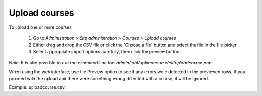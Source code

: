 .. _upload_courses:

Upload courses
===============
To upload one or more courses

    1. Go to *Administration > Site administration > Courses > Upload courses*
    2. Either drag and drop the CSV file or click the 'Choose a file' button and select the file in the file picker
    3. Select appropriate import options carefully, then click the preview button. 
    
Note: It is also possible to use the command-line tool *admin/tool/uploadcourse/cli/uploadcourse.php*.

When using the web interface, use the Preview option to see if any errors were detected in the previewed rows. If you proceed with the upload and there were something wrong detected with a course, it will be ignored. 

Example: 
uploadcourse.csv :

.. list-table:: Cohort
   :widths: 20 20 20 20 20 20 20 20
   :header-rows: 1

   * - shortname
     - fullname
     - category
     - summary
     - enrolment_1
     - enrolment_1_role
     - enrolment_1_enrolperiod
     - role_student
   * - courserestored
     - Course restored
     - 1
     - a summary
     - manual
     - student
     - 1 month
   * - courserestored
     - Course restored 2
     - 1
     - a summary
     -
     -
     -
     -
   * - courserestored
     - Course restored 3
     - 1
     - a summary
     -
     -
     -
     - padawan

